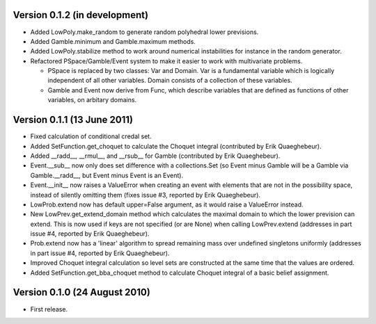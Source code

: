 Version 0.1.2 (in development)
------------------------------

* Added LowPoly.make_random to generate random polyhedral lower
  previsions.

* Added Gamble.minimum and Gamble.maximum methods.

* Added LowPoly.stabilize method to work around numerical
  instabilities for instance in the random generator.

* Refactored PSpace/Gamble/Event system to make it easier to work with
  multivariate problems.

  - PSpace is replaced by two classes: Var and Domain. Var is a
    fundamental variable which is logically independent of all other
    variables. Domain consists of a collection of these variables.

  - Gamble and Event now derive from Func, which describe variables
    that are defined as functions of other variables, on arbitary
    domains.

Version 0.1.1 (13 June 2011)
----------------------------

* Fixed calculation of conditional credal set.

* Added SetFunction.get_choquet to calculate the Choquet integral
  (contributed by Erik Quaeghebeur).

* Added __radd__, __rmul__, and __rsub__ for Gamble (contributed by
  Erik Quaeghebeur).

* Event.__sub__ now only does set difference with a collections.Set
  (so Event minus Gamble will be a Gamble via Gamble.__radd__, but
  Event minus Event is an Event).

* Event.__init__ now raises a ValueError when creating an event with
  elements that are not in the possibility space, instead of silently
  omitting them (fixes issue #3, reported by Erik Quaeghebeur).

* LowProb.extend now has default upper=False argument, as it would
  raise a ValueError instead.

* New LowPrev.get_extend_domain method which calculates the maximal
  domain to which the lower prevision can extend. This is now used if
  keys are not specified (or are None) when calling LowPrev.extend
  (addresses in part issue #4, reported by Erik Quaeghebeur).

* Prob.extend now has a 'linear' algorithm to spread remaining mass
  over undefined singletons uniformly (addresses in part issue #4,
  reported by Erik Quaeghebeur).

* Improved Choquet integral calculation so level sets are constructed
  at the same time that the values are ordered.

* Added SetFunction.get_bba_choquet method to calculate Choquet
  integral of a basic belief assignment.

Version 0.1.0 (24 August 2010)
------------------------------

* First release.
